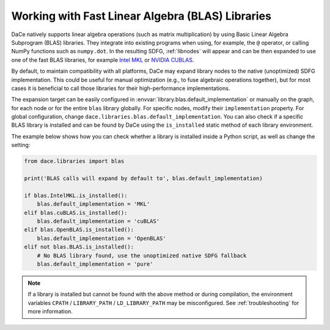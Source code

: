 .. _blas:

Working with Fast Linear Algebra (BLAS) Libraries
=================================================

DaCe natively supports linear algebra operations (such as matrix multiplication) by using Basic Linear Algebra
Subprogram (BLAS) libraries. They integrate into existing programs when using, for example, the ``@`` operator, or
calling NumPy functions such as ``numpy.dot``. In the resulting SDFG, :ref:`libnodes` will appear and can be then
expanded to use one of the fast BLAS libraries, for example `Intel MKL <https://software.intel.com/en-us/intel-mkl>`_
or `NVIDIA CUBLAS <https://developer.nvidia.com/cublas>`_.

By default, to maintain compatibility with all platforms, DaCe may expand library nodes to the native
(unoptimized) SDFG implementation. This could be useful for manual optimization (e.g., to fuse algebraic operations
together), but for most cases it is beneficial to call those libraries for their high-performance implementations.

The expansion target can be easily configured in :envvar:`library.blas.default_implementation` or manually on the graph,
for each node or for the entire ``blas`` library globally. For specific nodes, modify their ``implementation`` property.
For global configuration, change ``dace.libraries.blas.default_implementation``. You can also check if a specific BLAS
library is installed and can be found by DaCe using the ``is_installed`` static method of each library environment.

The example below shows how you can check whether a library is installed inside a Python script, as well as change the
setting:

.. code-block:: python

    from dace.libraries import blas

    print('BLAS calls will expand by default to', blas.default_implementation)

    if blas.IntelMKL.is_installed():
        blas.default_implementation = 'MKL'
    elif blas.cuBLAS.is_installed():
        blas.default_implementation = 'cuBLAS'
    elif blas.OpenBLAS.is_installed():
        blas.default_implementation = 'OpenBLAS'
    elif not blas.BLAS.is_installed():
        # No BLAS library found, use the unoptimized native SDFG fallback
        blas.default_implementation = 'pure'

.. note::
    If a library is installed but cannot be found with the above method or during compilation, the environment variables
    ``CPATH`` / ``LIBRARY_PATH`` / ``LD_LIBRARY_PATH`` may be misconfigured. See :ref:`troubleshooting` for more information.
